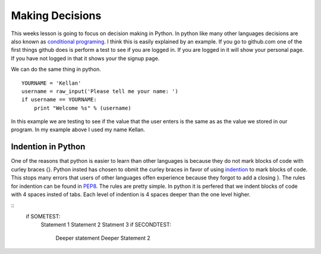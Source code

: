 ================
Making Decisions
================
This weeks lesson is going to focus on decision making in Python. In python like many other languages decisions are also known as `conditional programing <http://en.wikipedia.org/wiki/Conditional_(programming)>`_. I think this is easily explained by an example. If you go to github.com one of the first things github does is perform a test to see if you are logged in. If you are logged in it will show your personal page. If you have not logged in that it shows your the signup page. 

We can do the same thing in python.
::
    YOURNAME = 'Kellan'
    username = raw_input('Please tell me your name: ')
    if username == YOURNAME:
        print "Welcome %s" % (username)
In this example we are testing to see if the value that the user enters is the same as as the value we stored in our program. In my example above I used my name Kellan.

Indention in Python
===================
One of the reasons that python is easier to learn than other languages is because they do not mark blocks of code with curley braces {}. Python insted has chosen to obmit the curley braces in favor of using indention_ to mark blocks of code. This stops many errors that users of other languages offen experience because they forgot to add a closing }. The rules for indention can be found in PEP8_. The rules are pretty simple. In python it is perfered that we indent blocks of code with 4 spaces insted of tabs. Each level of indention is 4 spaces deeper than the one level higher. 

::
    if SOMETEST:
        Statement 1
        Statement 2
        Statment 3
        if SECONDTEST:
            Deeper statement
            Deeper Statement 2



.. _indention: http://www.python.org/dev/peps/pep-0008/#indentation
.. _PEP8: http://www.python.org/dev/peps/pep-0008/
